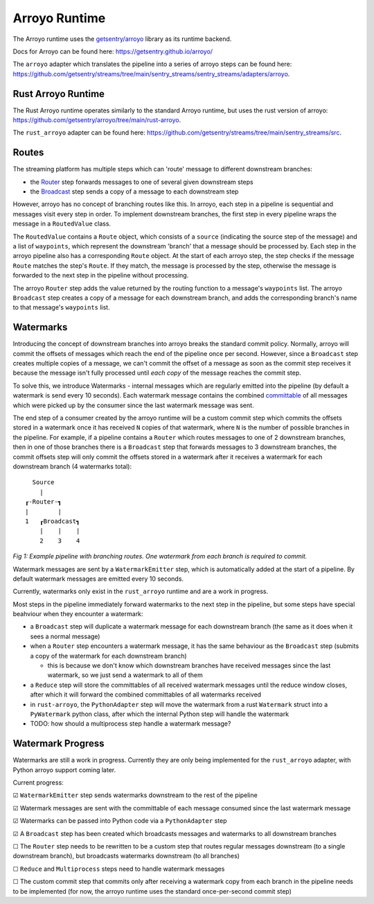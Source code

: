 Arroyo Runtime
=================

The Arroyo runtime uses the `getsentry/arroyo <https://github.com/getsentry>`_ library as its runtime backend.

Docs for Arroyo can be found here: https://getsentry.github.io/arroyo/

The ``arroyo`` adapter which translates the pipeline into a series of arroyo steps can be found here:
https://github.com/getsentry/streams/tree/main/sentry_streams/sentry_streams/adapters/arroyo.

====================
Rust Arroyo Runtime
====================

The Rust Arroyo runtime operates similarly to the standard Arroyo runtime,
but uses the rust version of arroyo: https://github.com/getsentry/arroyo/tree/main/rust-arroyo.

The ``rust_arroyo`` adapter can be found here: https://github.com/getsentry/streams/tree/main/sentry_streams/src.

=======
Routes
=======
The streaming platform has multiple steps which can 'route' message to different downstream branches:

- the `Router <https://github.com/getsentry/streams/blob/4808eb17863e296d76800cc0d12aca82bddc4509/sentry_streams/sentry_streams/pipeline/pipeline.py#L305-L320>`_ step forwards messages to one of several given downstream steps
- the `Broadcast <https://github.com/getsentry/streams/blob/4808eb17863e296d76800cc0d12aca82bddc4509/sentry_streams/sentry_streams/pipeline/pipeline.py#L324-L335>`_ step sends a copy of a message to each downstream step

However, arroyo has no concept of branching routes like this. In arroyo, each step in a pipeline is
sequential and messages visit every step in order. To implement downstream branches, the first step in every
pipeline wraps the message in a ``RoutedValue`` class.

The ``RoutedValue`` contains a ``Route`` object, which consists of a ``source`` (indicating the source step of the message) and a list of ``waypoints``,
which represent the downstream 'branch' that a message should be processed by. Each step in the arroyo pipeline also
has a corresponding ``Route`` object. At the start of each arroyo step, the step checks if the message ``Route`` matches the step's ``Route``.
If they match, the message is processed by the step, otherwise the message is forwarded to the next step in the pipeline without processing.

The arroyo ``Router`` step adds the value returned by the routing function to a message's ``waypoints`` list.
The arroyo ``Broadcast`` step creates a copy of a message for each downstream branch, and adds the corresponding
branch's name to that message's ``waypoints`` list.

============
Watermarks
============
Introducing the concept of downstream branches into arroyo breaks the standard commit policy.
Normally, arroyo will commit the offsets of messages which reach the end of the pipeline once per second.
However, since a ``Broadcast`` step creates multiple copies of a message, we can't commit the offset of a message
as soon as the commit step receives it because the message isn't fully processed until *each copy* of the message
reaches the commit step.

To solve this, we introduce Watermarks - internal messages which are regularly emitted into the pipeline (by default
a watermark is send every 10 seconds).
Each watermark message contains the combined `committable <https://getsentry.github.io/arroyo/strategies/index.html#arroyo.types.Message.committable>`_
of all messages which were picked up by the consumer since the last watermark message was sent.

The end step of a consumer created by the arroyo runtime will be a custom commit step which commits the offsets
stored in a watermark once it has received ``N`` copies of that watermark, where ``N`` is the number of possible
branches in the pipeline.
For example, if a pipeline contains a ``Router`` which routes messages to one of 2 downstream branches, then
in one of those branches there is a ``Broadcast`` step that forwards messages to 3 downstream branches, the commit
offsets step will only commit the offsets stored in a watermark after it receives a watermark for each downstream branch
(4 watermarks total)::

    Source
      |
  ┎-Router-┓
  |        |
  1   ┎Broadcast┓
      |    |    |
      2    3    4

*Fig 1: Example pipeline with branching routes. One watermark from each branch is required to commit.*

Watermark messages are sent by a ``WatermarkEmitter`` step, which is automatically added at the start of a pipeline.
By default watermark messages are emitted every 10 seconds.

Currently, watermarks only exist in the ``rust_arroyo`` runtime and are a work in progress.

Most steps in the pipeline immediately forward watermarks to the next step in the pipeline, but some
steps have special beahviour when they encounter a watermark:

- a ``Broadcast`` step will duplicate a watermark message for each downstream branch (the same as it does when
  it sees a normal message)
- when a ``Router`` step encounters a watermark message, it has the same behaviour as the ``Broadcast`` step
  (submits a copy of the watermark for each downstream branch)

  - this is because we don't know which downstream branches have received messages since the last watermark,
    so we just send a watermark to all of them
- a ``Reduce`` step will store the committables of all received watermark messages until the reduce window closes,
  after which it will forward the combined committables of all watermarks received
- in ``rust-arroyo``, the ``PythonAdapter`` step will move the watermark from a rust ``Watermark`` struct into
  a ``PyWatermark`` python class, after which the internal Python step will handle the watermark
- TODO: how should a multiprocess step handle a watermark message?

===================
Watermark Progress
===================
Watermarks are still a work in progress. Currently they are only being implemented for the ``rust_arroyo``
adapter, with Python arroyo support coming later.

Current progress:

☑ ``WatermarkEmitter`` step sends watermarks downstream to the rest of the pipeline

☑ Watermark messages are sent with the committable of each message consumed since the last watermark message

☑ Watermarks can be passed into Python code via a ``PythonAdapter`` step

☑ A ``Broadcast`` step has been created which broadcasts messages and watermarks to all downstream branches

☐ The ``Router`` step needs to be rewritten to be a custom step that routes regular messages downstream (to a single downstream branch),
but broadcasts watermarks downstream (to all branches)

☐ ``Reduce`` and ``Multiprocess`` steps need to handle watermark messages

☐ The custom commit step that commits only after receiving a watermark copy from each branch in the pipeline
needs to be implemented (for now, the arroyo runtime uses the standard once-per-second commit step)
